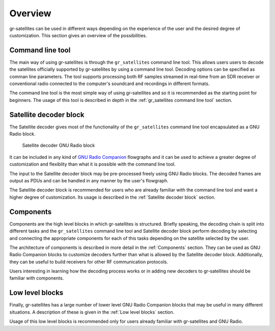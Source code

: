 Overview
========

gr-satellites can be used in different ways depending on the experience of the
user and the desired degree of customization. This section gives an overview of
the possibilities.

Command line tool
^^^^^^^^^^^^^^^^^

The main way of using gr-satellites is through the ``gr_satellites`` command
line tool. This allows users users to decode the satellites officially supported
by gr-satellites by using a command line tool. Decoding options can be
specified as comman line parameters. The tool supports processing both RF samples
streamed in real-time from an SDR receiver or conventional radio connected to
the computer's soundcard and recordings in different formats.

The command line tool is the most simple way of using gr-satellites and so it is
recommended as the starting point for beginners. The usage of this tool is
described in depth in the :ref:`gr_satellites command line tool` section.

Satellite decoder block
^^^^^^^^^^^^^^^^^^^^^^^

The Satellite decoder gives most of the functionality of the ``gr_satellites``
command line tool encapsulated as a GNU Radio block.

.. figure:: images/satellite_decoder.png
    :alt: Satellite decoder GNU Radio block

    Satellite decoder GNU Radio block

It can be included in any kind of `GNU Radio Companion`_ flowgraphs and it can
be used to achieve a greater degree of customization and flexiblity than what it
is possible with the command line tool.

The input to the Satellite decoder block may be pre-processed freely using GNU
Radio blocks. The decoded frames are output as PDUs and can be handled in any
manner by the user's flowgraph.

The Satellite decoder block is recommended for users who are already familiar
with the command line tool and want a higher degree of customization. Its usage
is described in the :ref:`Satellite decoder block` section.

.. _GNU Radio Companion: https://wiki.gnuradio.org/index.php/Guided_Tutorial_GRC

Components
^^^^^^^^^^

Components are the high level blocks in which gr-satellites is
structured. Briefly speaking, the decoding chain is split into different tasks
and the ``gr_satellites`` command line tool and Satellite decoder block perform
decoding by selecting and connecting the appropriate components for each of this
tasks depending on the satellite selected by the user.

The architecture of components is described in more detail in the
:ref:`Components` section. They can be used as GNU Radio Companion blocks to
customize decoders further than what is allowed by the Satellite decoder
block. Additionally, they can be useful to build receivers for other RF
communication protocols.

Users interesting in learning how the decoding process works or in adding new
decoders to gr-satellites should be familiar with components.

Low level blocks
^^^^^^^^^^^^^^^^

Finally, gr-satellites has a large number of lower level GNU Radio Companion
blocks that may be useful in many different situations. A description of these
is given in the :ref:`Low level blocks` section.

Usage of this low level blocks is recommended only for users already familiar
with gr-satellites and GNU Radio.
